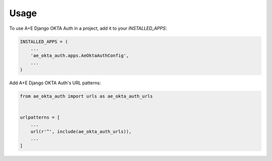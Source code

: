 =====
Usage
=====

To use A+E Django OKTA Auth in a project, add it to your `INSTALLED_APPS`:

.. code-block:: python

    INSTALLED_APPS = (
        ...
        'ae_okta_auth.apps.AeOktaAuthConfig',
        ...
    )

Add A+E Django OKTA Auth's URL patterns:

.. code-block:: python

    from ae_okta_auth import urls as ae_okta_auth_urls


    urlpatterns = [
        ...
        url(r'^', include(ae_okta_auth_urls)),
        ...
    ]
